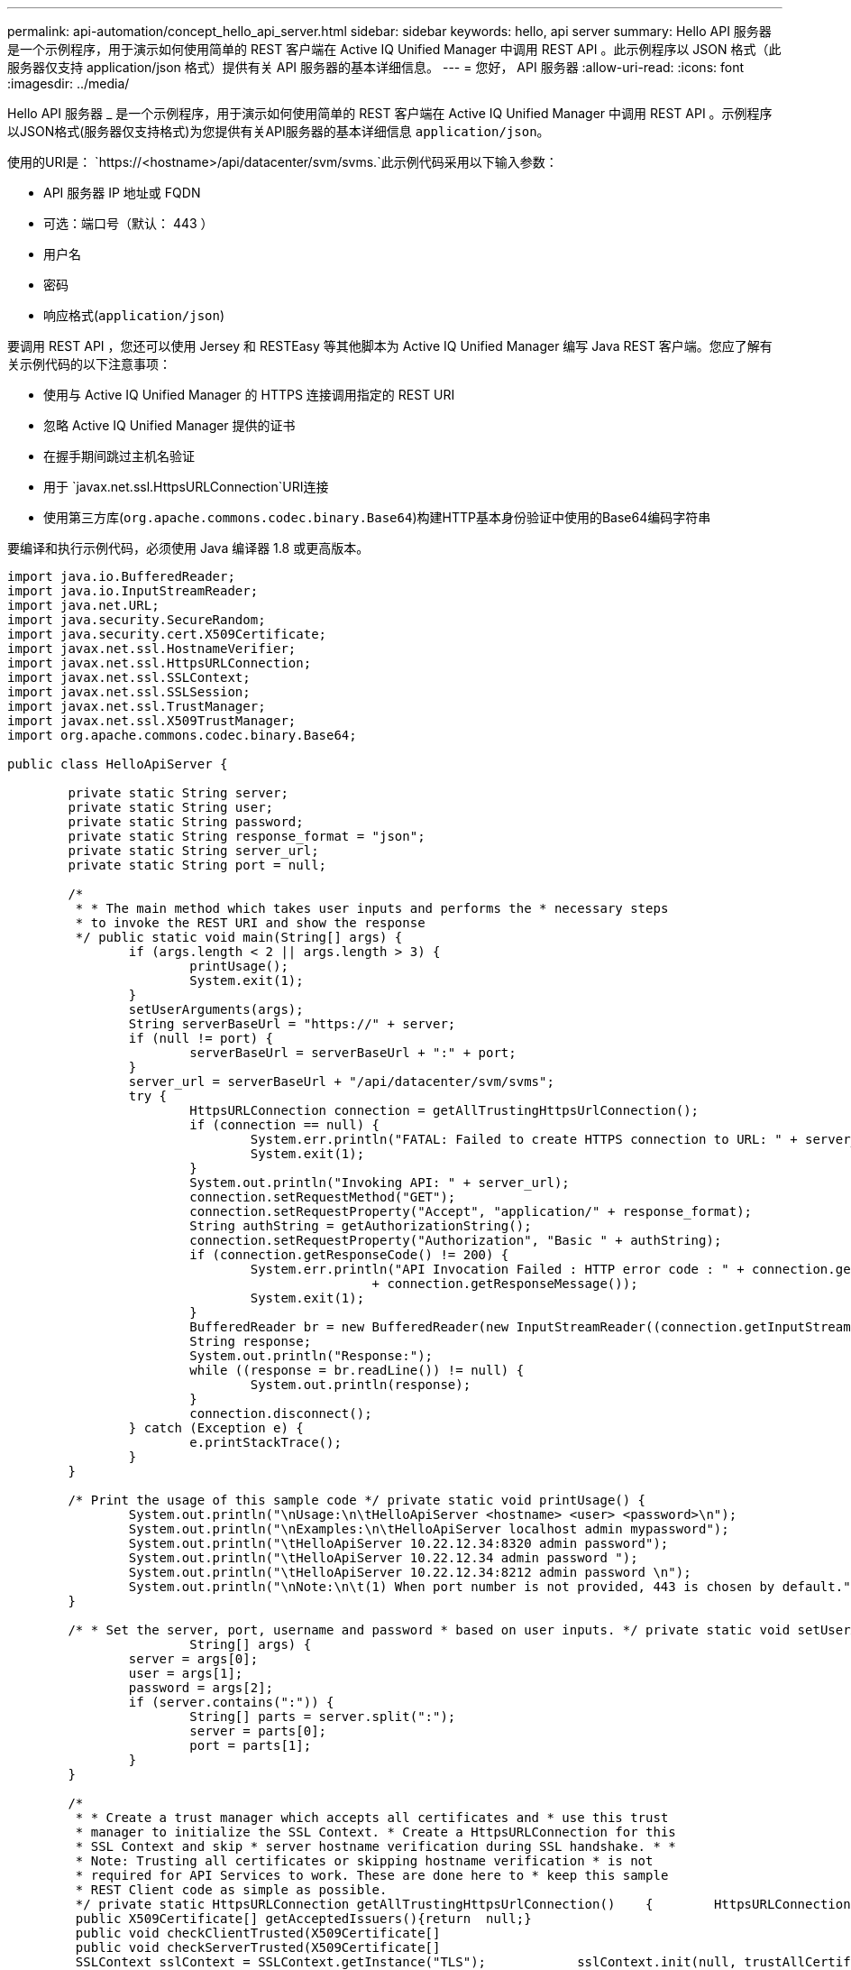 ---
permalink: api-automation/concept_hello_api_server.html 
sidebar: sidebar 
keywords: hello, api server 
summary: Hello API 服务器是一个示例程序，用于演示如何使用简单的 REST 客户端在 Active IQ Unified Manager 中调用 REST API 。此示例程序以 JSON 格式（此服务器仅支持 application/json 格式）提供有关 API 服务器的基本详细信息。 
---
= 您好， API 服务器
:allow-uri-read: 
:icons: font
:imagesdir: ../media/


[role="lead"]
Hello API 服务器 _ 是一个示例程序，用于演示如何使用简单的 REST 客户端在 Active IQ Unified Manager 中调用 REST API 。示例程序以JSON格式(服务器仅支持格式)为您提供有关API服务器的基本详细信息 `application/json`。

使用的URI是： `https://<hostname>/api/datacenter/svm/svms.`此示例代码采用以下输入参数：

* API 服务器 IP 地址或 FQDN
* 可选：端口号（默认： 443 ）
* 用户名
* 密码
* 响应格式(`application/json`)


要调用 REST API ，您还可以使用 Jersey 和 RESTEasy 等其他脚本为 Active IQ Unified Manager 编写 Java REST 客户端。您应了解有关示例代码的以下注意事项：

* 使用与 Active IQ Unified Manager 的 HTTPS 连接调用指定的 REST URI
* 忽略 Active IQ Unified Manager 提供的证书
* 在握手期间跳过主机名验证
* 用于 `javax.net.ssl.HttpsURLConnection`URI连接
* 使用第三方库(`org.apache.commons.codec.binary.Base64`)构建HTTP基本身份验证中使用的Base64编码字符串


要编译和执行示例代码，必须使用 Java 编译器 1.8 或更高版本。

[listing]
----
import java.io.BufferedReader;
import java.io.InputStreamReader;
import java.net.URL;
import java.security.SecureRandom;
import java.security.cert.X509Certificate;
import javax.net.ssl.HostnameVerifier;
import javax.net.ssl.HttpsURLConnection;
import javax.net.ssl.SSLContext;
import javax.net.ssl.SSLSession;
import javax.net.ssl.TrustManager;
import javax.net.ssl.X509TrustManager;
import org.apache.commons.codec.binary.Base64;

public class HelloApiServer {

	private static String server;
	private static String user;
	private static String password;
	private static String response_format = "json";
	private static String server_url;
	private static String port = null;

	/*
	 * * The main method which takes user inputs and performs the * necessary steps
	 * to invoke the REST URI and show the response
	 */ public static void main(String[] args) {
		if (args.length < 2 || args.length > 3) {
			printUsage();
			System.exit(1);
		}
		setUserArguments(args);
		String serverBaseUrl = "https://" + server;
		if (null != port) {
			serverBaseUrl = serverBaseUrl + ":" + port;
		}
		server_url = serverBaseUrl + "/api/datacenter/svm/svms";
		try {
			HttpsURLConnection connection = getAllTrustingHttpsUrlConnection();
			if (connection == null) {
				System.err.println("FATAL: Failed to create HTTPS connection to URL: " + server_url);
				System.exit(1);
			}
			System.out.println("Invoking API: " + server_url);
			connection.setRequestMethod("GET");
			connection.setRequestProperty("Accept", "application/" + response_format);
			String authString = getAuthorizationString();
			connection.setRequestProperty("Authorization", "Basic " + authString);
			if (connection.getResponseCode() != 200) {
				System.err.println("API Invocation Failed : HTTP error code : " + connection.getResponseCode() + " : "
						+ connection.getResponseMessage());
				System.exit(1);
			}
			BufferedReader br = new BufferedReader(new InputStreamReader((connection.getInputStream())));
			String response;
			System.out.println("Response:");
			while ((response = br.readLine()) != null) {
				System.out.println(response);
			}
			connection.disconnect();
		} catch (Exception e) {
			e.printStackTrace();
		}
	}

	/* Print the usage of this sample code */ private static void printUsage() {
		System.out.println("\nUsage:\n\tHelloApiServer <hostname> <user> <password>\n");
		System.out.println("\nExamples:\n\tHelloApiServer localhost admin mypassword");
		System.out.println("\tHelloApiServer 10.22.12.34:8320 admin password");
		System.out.println("\tHelloApiServer 10.22.12.34 admin password ");
		System.out.println("\tHelloApiServer 10.22.12.34:8212 admin password \n");
		System.out.println("\nNote:\n\t(1) When port number is not provided, 443 is chosen by default.");
	}

	/* * Set the server, port, username and password * based on user inputs. */ private static void setUserArguments(
			String[] args) {
		server = args[0];
		user = args[1];
		password = args[2];
		if (server.contains(":")) {
			String[] parts = server.split(":");
			server = parts[0];
			port = parts[1];
		}
	}

	/*
	 * * Create a trust manager which accepts all certificates and * use this trust
	 * manager to initialize the SSL Context. * Create a HttpsURLConnection for this
	 * SSL Context and skip * server hostname verification during SSL handshake. * *
	 * Note: Trusting all certificates or skipping hostname verification * is not
	 * required for API Services to work. These are done here to * keep this sample
	 * REST Client code as simple as possible.
	 */ private static HttpsURLConnection getAllTrustingHttpsUrlConnection()    {        HttpsURLConnection conn = null;        try {            /* Creating a trust manager that does not validate certificate chains */            TrustManager[] trustAllCertificatesManager = new                    TrustManager[]{new X509TrustManager(){
	 public X509Certificate[] getAcceptedIssuers(){return  null;}
	 public void checkClientTrusted(X509Certificate[]                                                       certs, String authType){}
	 public void checkServerTrusted(X509Certificate[]                                                       certs, String authType){}            }};            /* Initialize the SSLContext with the all-trusting trust manager */
	 SSLContext sslContext = SSLContext.getInstance("TLS");            sslContext.init(null, trustAllCertificatesManager, new                    SecureRandom());            HttpsURLConnection.setDefaultSSLSocketFactory(sslContext.getSocketFactory());            URL url = new URL(server_url);            conn = (HttpsURLConnection) url.openConnection();            /* Do not perform an actual hostname verification during SSL Handshake.            Let all hostname pass through as verified.*/            conn.setHostnameVerifier(new HostnameVerifier() {                public boolean verify(String host, SSLSession                        session) {                    return true;                }            });        } catch (Exception e) {            e.printStackTrace();        }        return conn;    }

	/*
	 * * This forms the Base64 encoded string using the username and password *
	 * provided by the user. This is required for HTTP Basic Authentication.
	 */ private static String getAuthorizationString() {
		String userPassword = user + ":" + password;
		byte[] authEncodedBytes = Base64.encodeBase64(userPassword.getBytes());
		String authString = new String(authEncodedBytes);
		return authString;
	}

}
----